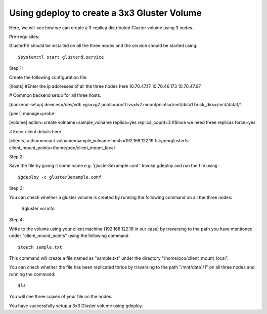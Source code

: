 Using gdeploy to create a 3x3 Gluster Volume
============================================

Here, we will see how we can create a 3-replica distributed Gluster volume using 3 nodes.

Pre-requisites: 

GlusterFS should be installed on all the three nodes and the service should be started using::

	$systemctl start glusterd.service


Step 1:

Create the following configuration file:

[hosts]
#Enter the ip addresses of all the three nodes here
10.70.47.17
10.70.46.173
10.70.47.97

                                                                                  
# Common backend setup for all three hosts.

[backend-setup]
devices=/dev/vdb
vgs=vg2
pools=pool1
lvs=lv2
mountpoints=/mnt/data1
brick_dirs=/mnt/data1/1

[peer]
manage=probe

[volume]
action=create
volname=sample_volname
replica=yes
replica_count=3 #Since we need three replicas
force=yes

# Enter client details here

[clients]
action=mount
volname=sample_volname
hosts=192.168.122.19
fstype=glusterfs
client_mount_points=/home/poo/client_mount_local

Step 2:

Save the file by giving it some name e.g. 'gluster3example.conf'. Invoke gdeploy and run the file using::

	$gdeploy -c gluster3example.conf

Step 3:

You can check whether a gluster volume is created by running the following command on all the three nodes:

	$gluster vol info

Step 4:

Write to the volume using your client machine (192.168.122.19 in our case) by traversing to the path you have mentioned under "client_mount_points" using the following command::

	$touch sample.txt

This command will create a file named as "sample.txt" under the directory "/home/poo/client_mount_local".

You can check whether the file has been replicated thrice by traversing to the path "/mnt/data1/1" on all three nodes and running the command::

	$ls

You will see three copies of your file on the nodes. 

You have successfully setup a 3x3 Gluster volume using gdeploy.
